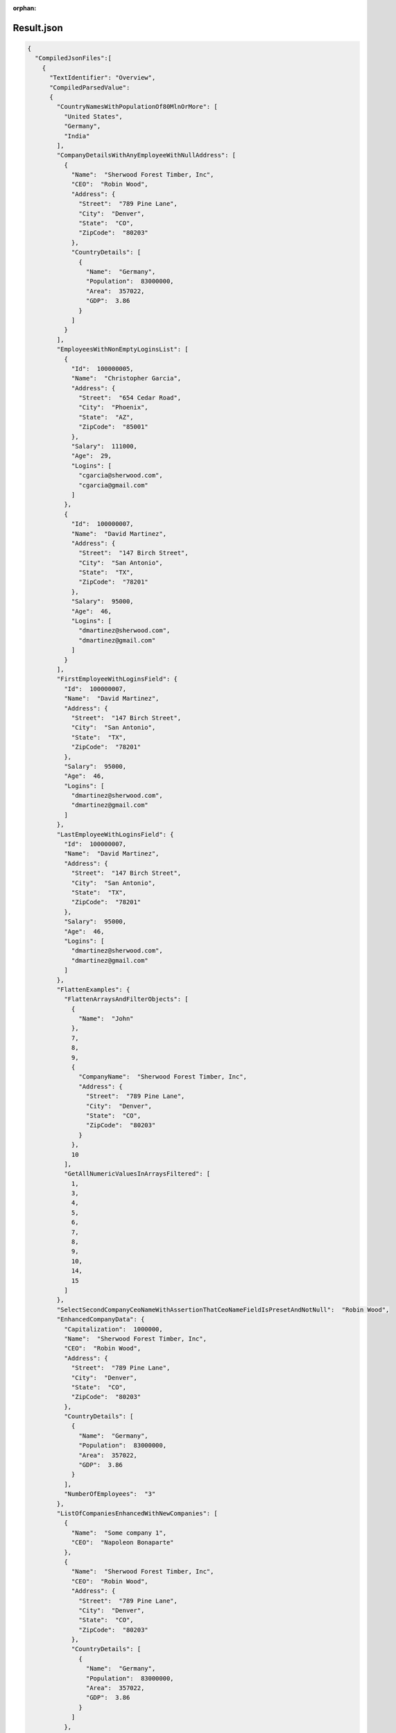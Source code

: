 :orphan:

===========
Result.json
===========

.. sourcecode:: json
  
  {
    "CompiledJsonFiles":[
      {
        "TextIdentifier": "Overview",
        "CompiledParsedValue":
        {
          "CountryNamesWithPopulationOf80MlnOrMore": [
            "United States",
            "Germany",
            "India"
          ],
          "CompanyDetailsWithAnyEmployeeWithNullAddress": [
            {
              "Name":  "Sherwood Forest Timber, Inc",
              "CEO":  "Robin Wood",
              "Address": {
                "Street":  "789 Pine Lane",
                "City":  "Denver",
                "State":  "CO",
                "ZipCode":  "80203"
              },
              "CountryDetails": [
                {
                  "Name":  "Germany",
                  "Population":  83000000,
                  "Area":  357022,
                  "GDP":  3.86
                }
              ]
            }
          ],
          "EmployeesWithNonEmptyLoginsList": [
            {
              "Id":  100000005,
              "Name":  "Christopher Garcia",
              "Address": {
                "Street":  "654 Cedar Road",
                "City":  "Phoenix",
                "State":  "AZ",
                "ZipCode":  "85001"
              },
              "Salary":  111000,
              "Age":  29,
              "Logins": [
                "cgarcia@sherwood.com",
                "cgarcia@gmail.com"
              ]
            },
            {
              "Id":  100000007,
              "Name":  "David Martinez",
              "Address": {
                "Street":  "147 Birch Street",
                "City":  "San Antonio",
                "State":  "TX",
                "ZipCode":  "78201"
              },
              "Salary":  95000,
              "Age":  46,
              "Logins": [
                "dmartinez@sherwood.com",
                "dmartinez@gmail.com"
              ]
            }
          ],
          "FirstEmployeeWithLoginsField": {
            "Id":  100000007,
            "Name":  "David Martinez",
            "Address": {
              "Street":  "147 Birch Street",
              "City":  "San Antonio",
              "State":  "TX",
              "ZipCode":  "78201"
            },
            "Salary":  95000,
            "Age":  46,
            "Logins": [
              "dmartinez@sherwood.com",
              "dmartinez@gmail.com"
            ]
          },
          "LastEmployeeWithLoginsField": {
            "Id":  100000007,
            "Name":  "David Martinez",
            "Address": {
              "Street":  "147 Birch Street",
              "City":  "San Antonio",
              "State":  "TX",
              "ZipCode":  "78201"
            },
            "Salary":  95000,
            "Age":  46,
            "Logins": [
              "dmartinez@sherwood.com",
              "dmartinez@gmail.com"
            ]
          },
          "FlattenExamples": {
            "FlattenArraysAndFilterObjects": [
              {
                "Name":  "John"
              },
              7,
              8,
              9,
              {
                "CompanyName":  "Sherwood Forest Timber, Inc",
                "Address": {
                  "Street":  "789 Pine Lane",
                  "City":  "Denver",
                  "State":  "CO",
                  "ZipCode":  "80203"
                }
              },
              10
            ],
            "GetAllNumericValuesInArraysFiltered": [
              1,
              3,
              4,
              5,
              6,
              7,
              8,
              9,
              10,
              14,
              15
            ]
          },
          "SelectSecondCompanyCeoNameWithAssertionThatCeoNameFieldIsPresetAndNotNull":  "Robin Wood",
          "EnhancedCompanyData": {
            "Capitalization":  1000000,
            "Name":  "Sherwood Forest Timber, Inc",
            "CEO":  "Robin Wood",
            "Address": {
              "Street":  "789 Pine Lane",
              "City":  "Denver",
              "State":  "CO",
              "ZipCode":  "80203"
            },
            "CountryDetails": [
              {
                "Name":  "Germany",
                "Population":  83000000,
                "Area":  357022,
                "GDP":  3.86
              }
            ],
            "NumberOfEmployees":  "3"
          },
          "ListOfCompaniesEnhancedWithNewCompanies": [
            {
              "Name":  "Some company 1",
              "CEO":  "Napoleon Bonaparte"
            },
            {
              "Name":  "Sherwood Forest Timber, Inc",
              "CEO":  "Robin Wood",
              "Address": {
                "Street":  "789 Pine Lane",
                "City":  "Denver",
                "State":  "CO",
                "ZipCode":  "80203"
              },
              "CountryDetails": [
                {
                  "Name":  "Germany",
                  "Population":  83000000,
                  "Area":  357022,
                  "GDP":  3.86
                }
              ]
            },
            {
              "Name":  "Atlantic Transfers, Inc",
              "CEO":  "Black Beard",
              "Address": {
                "Street":  "101 Elm Drive",
                "City":  "Dallas",
                "State":  "TX",
                "ZipCode":  "75201"
              },
              "CountryDetails": [
                {
                  "Name":  "United States",
                  "Population":  331000000,
                  "Area":  9833520,
                  "GDP":  21.43
                }
              ]
            },
            {
              "Name":  "Some company 2",
              "CEO":  "Georges Danton"
            }
          ],
          "AverageSalaryOfAllEmployeesInFilteredCompanies":  "104920.11111111111",
          "AddressingObjectsInMultiDimensionalMatrix": {
            "Street":  "789 Pine Lane",
            "City":  "Denver",
            "State":  "CO",
            "ZipCode":  "80203"
          },
          "EmployeeNamesInSecondCompanyExcludingFirstAndLastEmployee": [
            "Sarah Wilson"
          ],
          "MaxRaisedSalaryAccrossAllCompaniesUsingNamedParameter":  151395.30000000002,
          "ThirdEmployeeFromEndWithSalaryGreaterThan_100000_AcrossAllCompanies": {
            "Id":  100000005,
            "Name":  "Christopher Garcia",
            "Address": {
              "Street":  "654 Cedar Road",
              "City":  "Phoenix",
              "State":  "AZ",
              "ZipCode":  "85001"
            },
            "Salary":  111000,
            "Age":  29,
            "Logins": [
              "cgarcia@sherwood.com",
              "cgarcia@gmail.com"
            ]
          },
          "UseOf_this_ToEnsureObjectIsLookedUpInCurrentFileAndNotInParentFiles":  "Germany",
          "UseOf_parent_ToEnsureObjectIsLookedUpInParentFilesAndSearchInCurrentFilesIsSkipped":  2,
          "EmployeeWithNonNullIdAndNullAddress": [
            {
              "Id":  100000006,
              "Name":  "Sarah Wilson",
              "Address":  null,
              "Salary":  78000,
              "Age":  35
            }
          ],
          "NumberOfEmployeesWithout_Logins_Field":  "10",
          "NumberOfEmployeesWith_Logins_Field":  "2",
          "InvalidValuesEvaluateToUndefined":  "true = true",
          "ConversionExample_Datetime":  "'2022-05-22T18:25:43.511Z' < '2022-05-23T18:25:43.511Z'=true",
          "DefaultValue":  "Defaulted salary to 100000=100000"
        }
      }
    ],
    "CompilationErrors":
    {
      "$type": "System.Collections.Generic.List`1[[JsonQL.Compilation.ICompilationErrorItem, JsonQL]], System.Private.CoreLib",
      "$values": []
    }
  }


